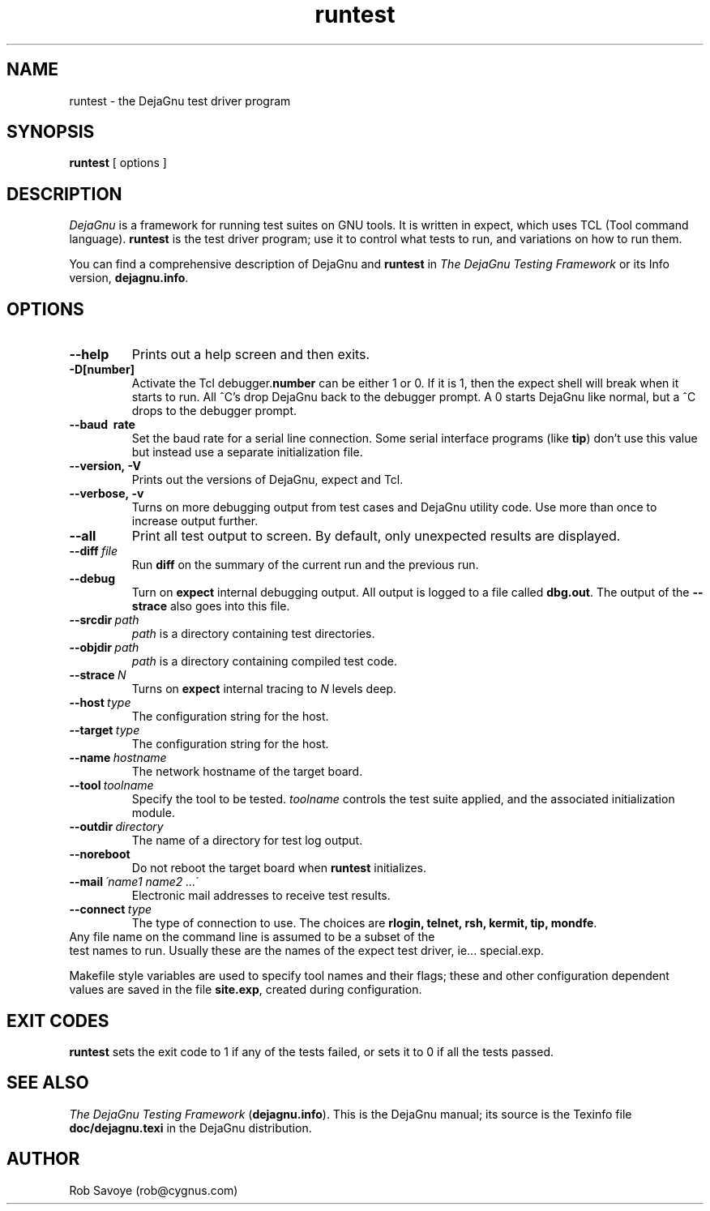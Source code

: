 .TH runtest 1 "31 Dec 1992"
.SH NAME
runtest \- the DejaGnu test driver program
.SH SYNOPSIS
.B runtest
[ options ]
.SH DESCRIPTION
.I DejaGnu
is a framework for running test suites on GNU tools. It is written in
expect, which uses TCL (Tool command language).  
.B runtest
is the test driver program; use it to control what tests to run, 
and variations on how to run them.

You can find a comprehensive description of DejaGnu and \fBruntest\fR in
.I
The DejaGnu Testing Framework
or its Info version,
.BR dejagnu.info .
.SH OPTIONS
.TP
.B --help
Prints out a help screen and then exits.
.TP
.B -D[number]
Activate the Tcl debugger.\fBnumber\fR can be either 1 or 0. If it is
1, then the expect shell will break when it starts to run. All ^C's
drop DejaGnu back to the debugger prompt. A 0 starts DejaGnu like
normal, but a ^C drops to the debugger prompt.
.TP
.B --baud \ rate
Set the baud rate for a serial line connection. Some serial interface
programs (like \fBtip\fR) don't use this value but instead use a separate
initialization file.
.TP
.B --version,\ -V
Prints out the versions of DejaGnu, expect and Tcl.
.TP
.B --verbose,\ -v
Turns on more debugging output from test cases and DejaGnu utility code. 
Use more than once to increase output further.
.TP
.B --all
Print all test output to screen. By default, only unexpected results are 
displayed.
.TP
.BI --diff \ file
Run \fBdiff\fR on the summary of the current run and the previous run.
.TP
.B --debug
Turn on
.B expect
internal debugging output. All output is logged to
a file called \fBdbg.out\fR.
The output of the \fB--strace\fR also goes into this file.
.TP
.BI --srcdir \ path
\fIpath\fR is a directory containing test directories.
.TP
.BI --objdir \ path
\fIpath\fR is a directory containing compiled test code.
.TP
.BI --strace \ N
Turns on
.B expect
internal tracing to \fIN\fR levels deep.
.TP
.BI --host \ type
The configuration string for the host.
.TP 
.BI --target \ type
The configuration string for the host.
.TP 
.BI --name \ hostname
The network hostname of the target board.
.TP 
.BI --tool \ toolname
Specify the tool to be tested.  \fItoolname\fR controls the test suite 
applied, and the associated initialization module.
.TP
.BI --outdir \ directory
The name of a directory for test log output.
.TP
.B --noreboot
Do not reboot the target board when \fBruntest\fR initializes.
.TP
.BI --mail \ \'name1\ name2\ ...\'
Electronic mail addresses to receive test results.
.TP
.BI --connect \ type
The type of connection to use. The choices are \fBrlogin, telnet,
rsh, kermit, tip, mondfe\fR.
.TP 0
Any file name on the command line is assumed to be a subset of the
test names to run. Usually these are the names of the expect test
driver, ie... special.exp.

Makefile style variables are used to specify tool names and their
flags; these and other configuration dependent values are saved in the
file \fBsite.exp\fR, created during configuration.
.SH EXIT CODES
.B runtest
sets the exit code to 1 if any of the tests failed, or
sets it to 0 if all the tests passed.
.SH SEE ALSO
.I The DejaGnu Testing Framework
.RB ( dejagnu.info ).
This is the DejaGnu manual; its source is the Texinfo file 
.B
doc/dejagnu.texi
in the DejaGnu distribution.
.SH AUTHOR
Rob Savoye (rob@cygnus.com)
